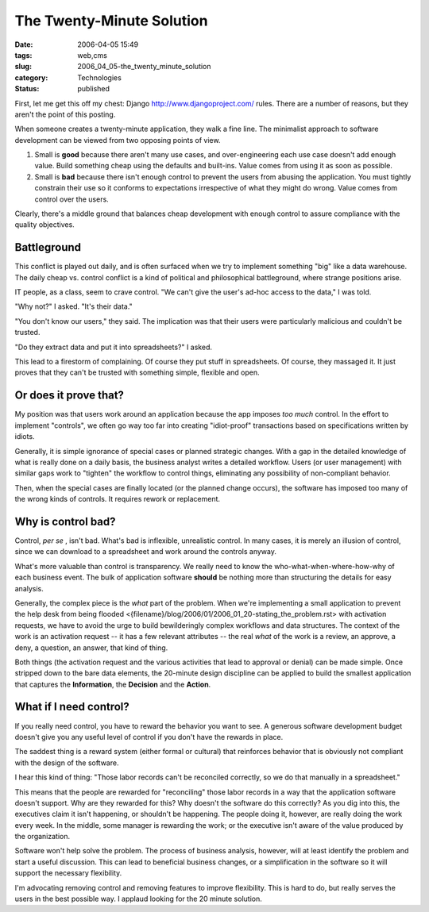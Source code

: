 The Twenty-Minute Solution
==========================

:date: 2006-04-05 15:49
:tags: web,cms
:slug: 2006_04_05-the_twenty_minute_solution
:category: Technologies
:status: published





First, let me get this off my chest: Django
http://www.djangoproject.com/ rules.  There are a number of reasons, but
they aren't the point of this
posting.



When someone creates a
twenty-minute application, they walk a fine line.  The minimalist approach to
software development can be viewed from two opposing points of
view.

1.  Small is **good** because there aren't many use cases, and over-engineering each use case doesn't
    add enough value.   Build something cheap using the defaults and built-ins. 
    Value comes from using it as soon as possible.

#.  Small is **bad** because there isn't enough control to prevent the users from abusing the
    application.  You must tightly constrain their use so it conforms to
    expectations irrespective of what they might do wrong.  Value comes from control
    over the users.



Clearly, there's a
middle ground that balances cheap development with enough control to assure
compliance with the quality objectives.



Battleground
------------



This conflict is played out daily, and is often surfaced when we try to implement
something "big" like a data warehouse.  The daily cheap vs. control conflict is
a kind of political and philosophical battleground, where strange positions
arise.



IT people, as a class, seem to crave control.
"We can't give the user's ad-hoc access to the data," I was told.



"Why not?" I asked.  "It's their data."



"You don't know our users," they said.
The implication was that their users were particularly malicious and
couldn't be trusted.



"Do they extract data and put it into spreadsheets?" I asked.



This lead to a firestorm of complaining.  Of course they put stuff in spreadsheets.
Of course, they massaged it.  It just proves that they can't be trusted with something simple,
flexible and open.



Or does it prove that?
----------------------



My position was that
users work around an application because the app imposes
*too much*  control.  In the effort to implement
"controls", we often go way too far into creating "idiot-proof" transactions
based on specifications written by
idiots.



Generally, it is simple
ignorance of special cases or planned strategic changes.  With a gap in the
detailed knowledge of what is really done on a daily basis, the business analyst
writes a detailed workflow.  Users (or user management) with similar gaps work
to "tighten" the workflow to control things, eliminating any possibility of
non-compliant behavior.  



Then, when the special cases are finally located (or the planned change occurs), the
software has imposed too many of the wrong kinds of controls.  It requires
rework or replacement.



Why is control bad?
-------------------



Control, *per se* , isn't bad.  What's bad is inflexible,
unrealistic control.  In many cases, it is merely an illusion of control, since
we can download to a spreadsheet and work around the controls anyway. 




What's more valuable than control is
transparency.  We really need to know the who-what-when-where-how-why of each
business event.  The bulk of application software **should**
be nothing more than structuring the details for easy analysis. 




Generally, the complex piece is the *what*
part of the problem.  When we're implementing a small application to prevent the
help desk from being flooded <{filename}/blog/2006/01/2006_01_20-stating_the_problem.rst> with activation requests, we have to avoid
the urge to build bewilderingly complex workflows and data structures.  The
context of the work is an activation request -- it has a few relevant attributes
-- the real *what* of the work is a review, an approve, a deny, a question, an answer, that kind of
thing.



Both things (the activation
request and the various activities that lead to approval or denial) can be made
simple.  Once stripped down to the bare data elements, the 20-minute design
discipline can be applied to build the smallest application that
captures the **Information**, the **Decision** and the **Action**.




What if I need control?
-----------------------



If you really need control, you have to reward the behavior you want to see.  A generous software
development budget doesn't give you any useful level of control if you don't
have the rewards in place.



The saddest thing is a reward system (either formal or cultural) that reinforces behavior
that is obviously not compliant with the design of the software. 




I hear this kind of thing: "Those
labor records can't be reconciled correctly, so we do that manually in a spreadsheet."



This means that the people are rewarded for "reconciling" those labor records in a way that the
application software doesn't support.  Why are they rewarded for this?  Why
doesn't the software do this correctly?  As you dig into this, the executives
claim it isn't happening, or shouldn't be happening.  The people doing it,
however, are really doing the work every week.  In the middle, some manager is
rewarding the work; or the executive isn't aware of the value produced by the
organization.



Software won't help solve
the problem.  The process of business analysis, however, will at least identify
the problem and start a useful discussion.  This can lead to beneficial business
changes, or a simplification in the software so it will support the necessary
flexibility.



I'm advocating removing
control and removing features to improve flexibility.  This is hard to do, but
really serves the users in the best possible way.  I applaud looking for the 20
minute solution.









